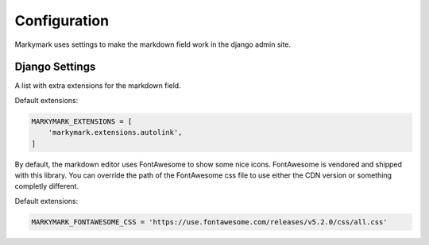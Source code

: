 Configuration
=============

Markymark uses settings to make the markdown field work in the django admin site.


Django Settings
---------------

.. py:data:: MARKYMARK_EXTENSIONS

A list with extra extensions for the markdown field.

Default extensions:

.. code-block:: python

    MARKYMARK_EXTENSIONS = [
        'markymark.extensions.autolink',
    ]


.. py:data:: MARKYMARK_FONTAWESOME_CSS

By default, the markdown editor uses FontAwesome to show some nice icons.
FontAwesome is vendored and shipped with this library. You can override the
path of the FontAwesome css file to use either the CDN version or something
completly different.

Default extensions:

.. code-block:: python

    MARKYMARK_FONTAWESOME_CSS = 'https://use.fontawesome.com/releases/v5.2.0/css/all.css'
